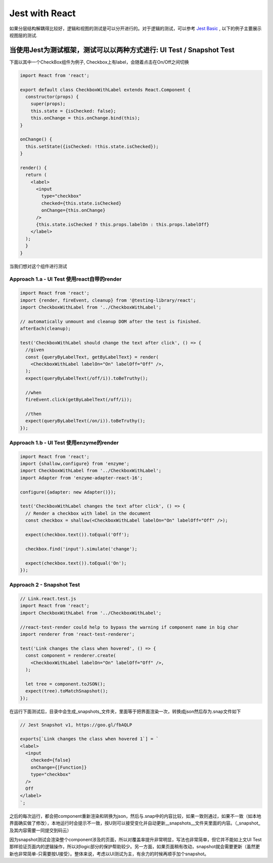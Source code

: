 Jest with React
==========================

如果分层结构解耦得比较好，逻辑和视图的测试是可以分开进行的。对于逻辑的测试，可以参考 `Jest Basic  <http://wiki.saraqian.cn/Testing/Jest.html>`_ , 以下的例子主要展示视图层的测试.

.. image:: ../../images/ui_layer.png
  :width: 600px


当使用Jest为测试框架，测试可以以两种方式进行: UI Test / Snapshot Test
^^^^^^^^^^^^^^^^^^^^^^^^^^^^^^^^^^^^^^^^^^^^^^^^^^^^^^^^^^^^^^^^^^^^^^^^^^^^

下面以其中一个CheckBox组件为例子, Checkbox上有label，会随着点击在On/Off之间切换

.. code-block:: javascript

  import React from 'react';
  
  export default class CheckboxWithLabel extends React.Component {
    constructor(props) {
      super(props);
      this.state = {isChecked: false};
      this.onChange = this.onChange.bind(this);
  }

  onChange() {
    this.setState({isChecked: !this.state.isChecked});
  }

  render() {
    return (
      <label>
        <input
          type="checkbox"
          checked={this.state.isChecked}
          onChange={this.onChange}
        />
        {this.state.isChecked ? this.props.labelOn : this.props.labelOff}
      </label>
    );
    }
  }

当我们想对这个组件进行测试

Approach 1.a - UI Test 使用react自带的render
--------------------------------------------------

.. code-block:: javascript
   
  import React from 'react';
  import {render, fireEvent, cleanup} from '@testing-library/react';
  import CheckboxWithLabel from '../CheckboxWithLabel';

  // automatically unmount and cleanup DOM after the test is finished.
  afterEach(cleanup);

  test('CheckboxWithLabel should change the text after click', () => {
    //given
    const {queryByLabelText, getByLabelText} = render(
      <CheckboxWithLabel labelOn="On" labelOff="Off" />,
    );
    expect(queryByLabelText(/off/i)).toBeTruthy();

    //when
    fireEvent.click(getByLabelText(/off/i));
  
    //then
    expect(queryByLabelText(/on/i)).toBeTruthy();
  });

Approach 1.b - UI Test 使用enzyme的render
--------------------------------------------------

.. code-block:: javascript
     
  import React from 'react';
  import {shallow,configure} from 'enzyme';
  import CheckboxWithLabel from '../CheckboxWithLabel';
  import Adapter from 'enzyme-adapter-react-16';

  configure({adapter: new Adapter()});

  test('CheckboxWithLabel changes the text after click', () => {
    // Render a checkbox with label in the document
    const checkbox = shallow(<CheckboxWithLabel labelOn="On" labelOff="Off" />);

    expect(checkbox.text()).toEqual('Off');

    checkbox.find('input').simulate('change');

    expect(checkbox.text()).toEqual('On');
  });



Approach 2 - Snapshot Test
----------------------------------

.. code-block:: javascript
   
  // Link.react.test.js
  import React from 'react';
  import CheckboxWithLabel from '../CheckboxWithLabel';

  //react-test-render could help to bypass the warning if component name in big char
  import renderer from 'react-test-renderer';

  test('Link changes the class when hovered', () => {
    const component = renderer.create(
      <CheckboxWithLabel labelOn="On" labelOff="Off" />,
    );

    let tree = component.toJSON();
    expect(tree).toMatchSnapshot();
  });


在运行下面测试后，目录中会生成_snapshots_文件夹，里面等于把界面渲染一次，转换成json然后存为.snap文件如下

.. code-block::
  
  // Jest Snapshot v1, https://goo.gl/fbAQLP

  exports[`Link changes the class when hovered 1`] = `
  <label>
    <input
      checked={false}
      onChange={[Function]}
      type="checkbox"
    />
    Off
  </label>
  `;

之后的每次运行，都会把component重新渲染和转换为json，然后与.snap中的内容比较，如果一致则通过，如果不一致（如本地界面确实做了修改），本地运行时会提示不一致，按U则可以接受变化并自动更新__snapshots__文件夹里面的内容。（_snapshot_及其内容需要一同提交到码云）

因为snapshot测试会渲染整个component涉及的页面，所以对覆盖率提升非常明显，写法也非常简单，但它并不能如上文UI Test那样验证页面内的逻辑操作，所以对logic部分的保护帮助较少。另一方面，如果页面稍有改动，snapshot就会需要更新（虽然更新也非常简单-只需要按U接受）。整体来说，考虑以UI测试为主，有余力的时候再顺手加个snapshot。

.. index:: Testing, React
